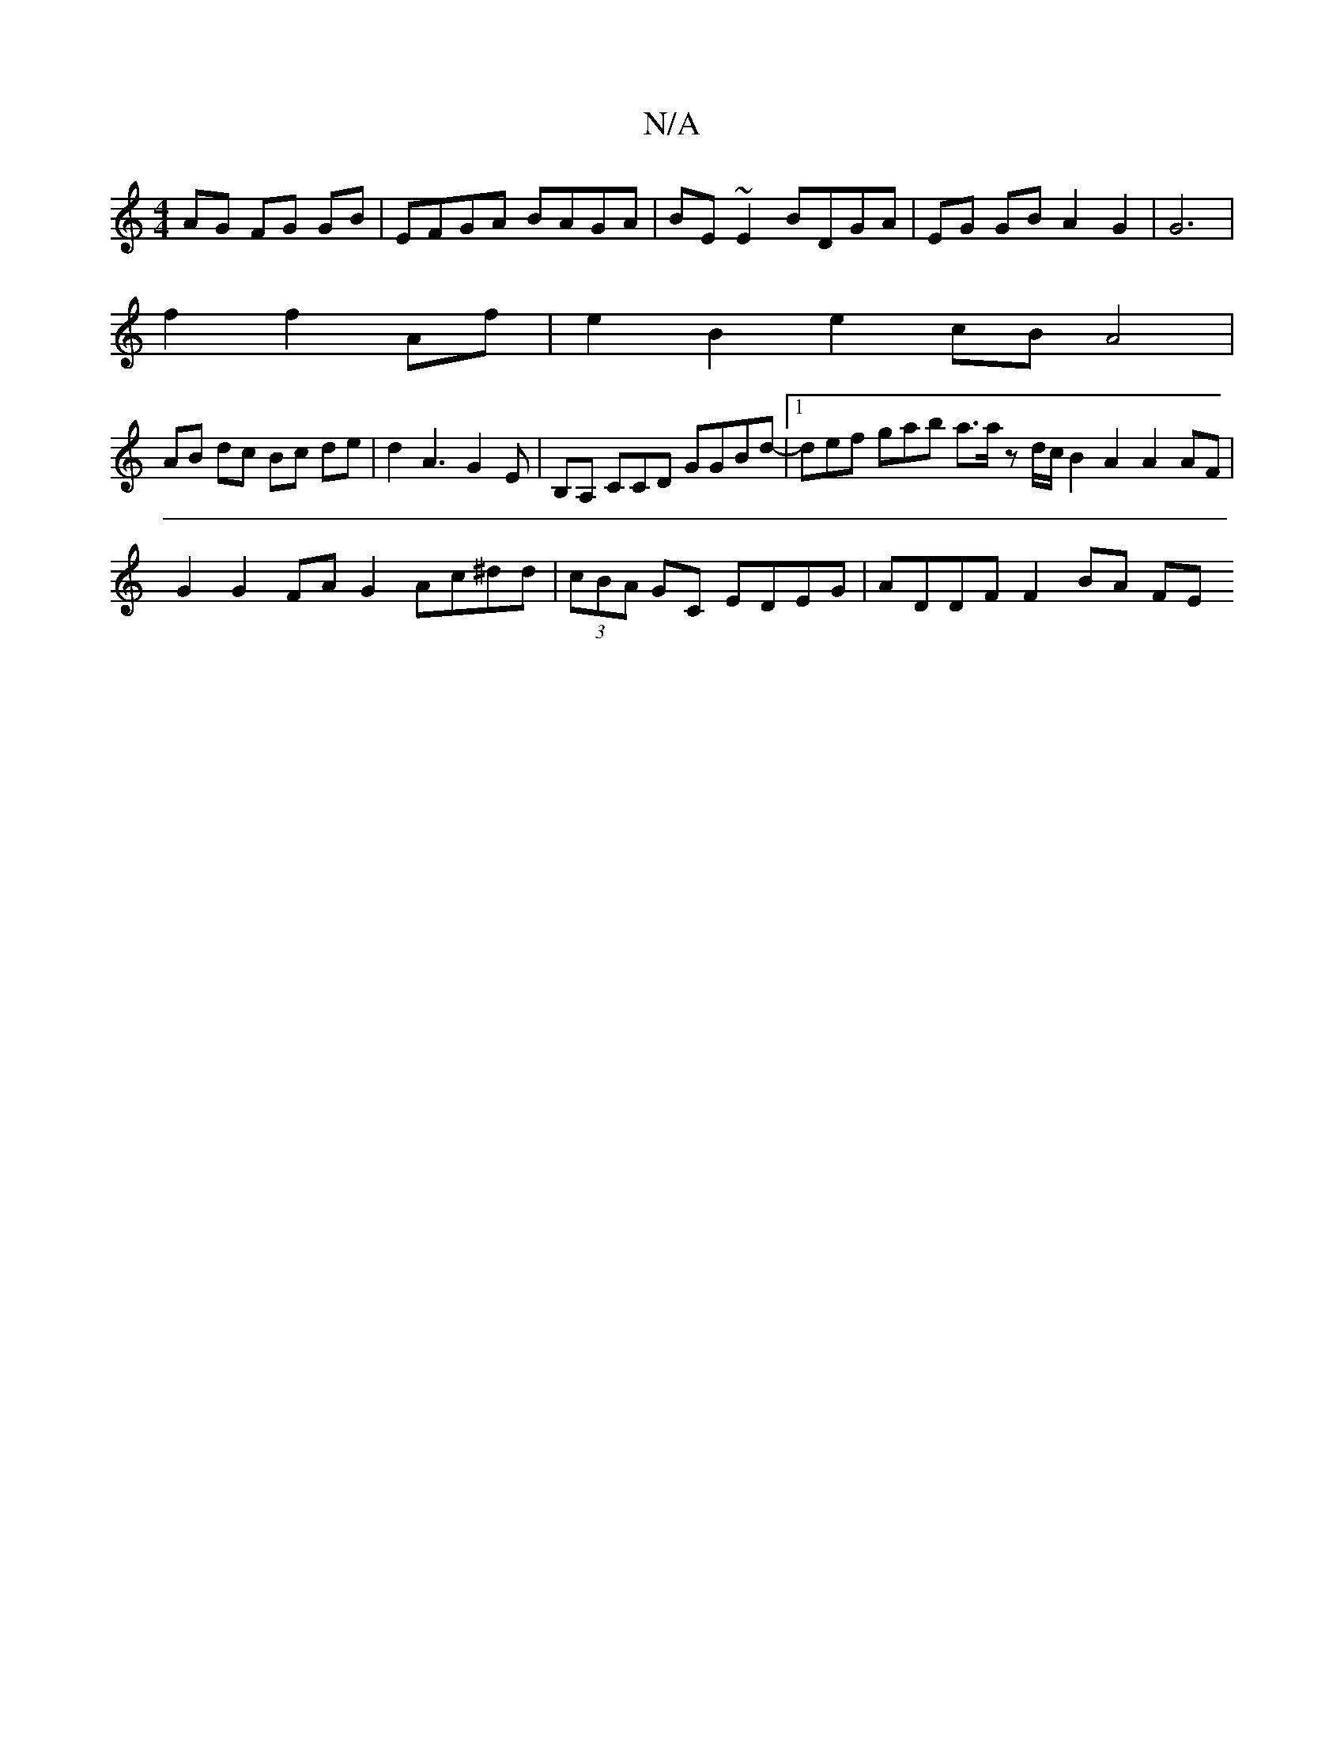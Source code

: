 X:1
T:N/A
M:4/4
R:N/A
K:Cmajor
AG FG GB|EFGA BAGA|BE~E2 BDGA | EG GB A2 G2 | G6 |
f2 f2 Af| e2 B2 e2 cB A4 |
AB dc Bc de | d2A3G2E | B,A, CCD GGBd |1 -def gab a3/a/ z d/c/ B2 A2 A2 AF|G2 G2 FA G2 Ac^dd|(3cBA GC EDEG | ADDF F2 BA FE